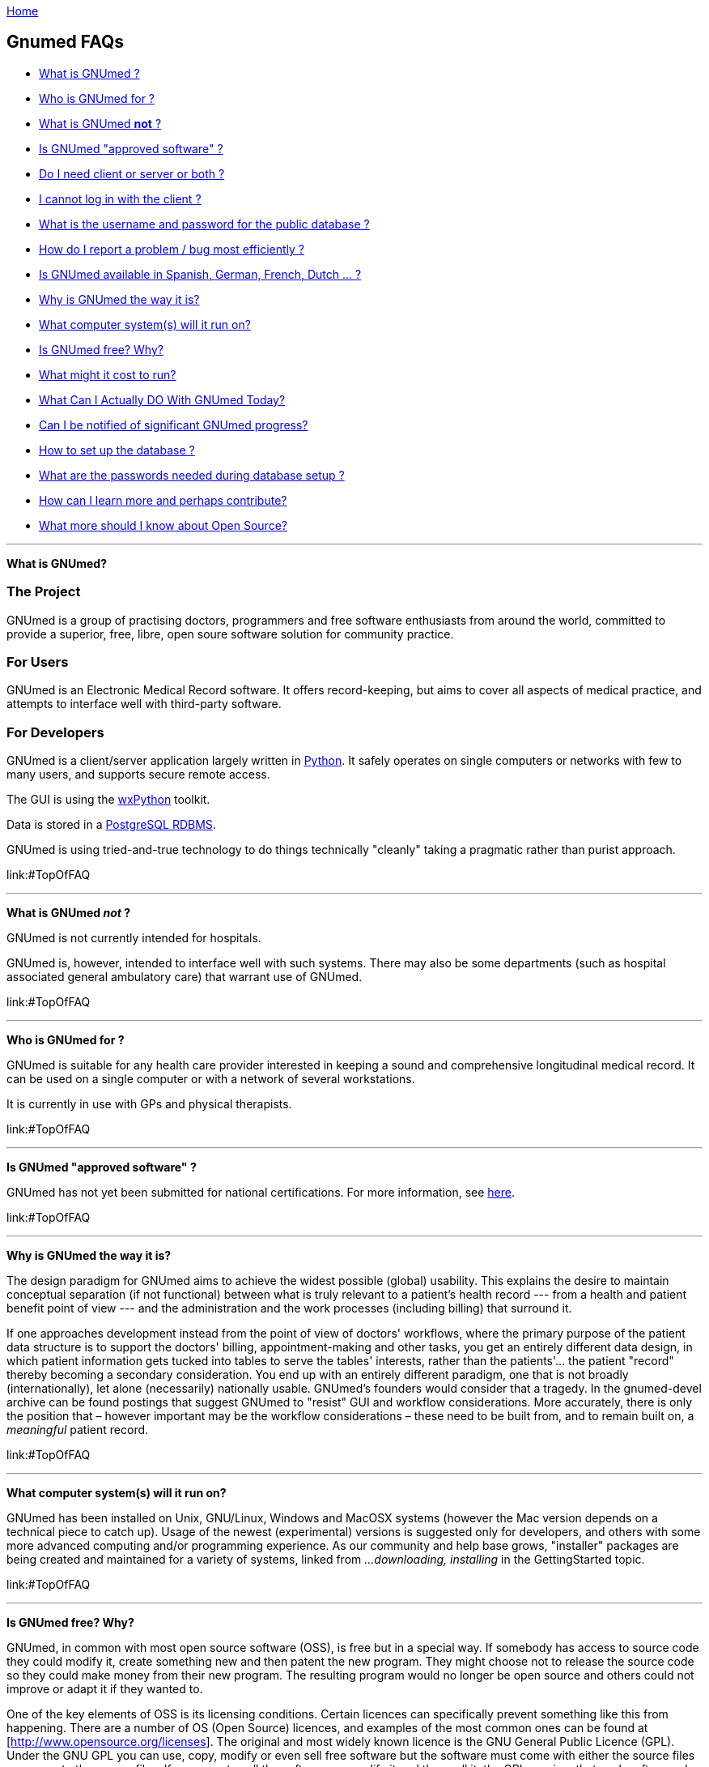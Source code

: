 link:index.html[Home]

== Gnumed FAQs

[[TopOfFAQ]]

* link:#WhatIsGnuMed[What is GNUmed ?]
* link:#WhoGnuMedFor[Who is GNUmed for ?]
* link:#WhatGnuMedNot[What is GNUmed *not* ?]
* link:#IsGnuMedApproved[Is GNUmed "approved software" ?]
* link:#DoIneedClientAndServer[Do I need client or server or both ?]
* link:#LoginFailures[I cannot log in with the client ?]
* link:#WhatDatabasePassword[What is the username and password for the public database ?]
* link:#HowReportBugs[How do I report a problem / bug most efficiently ?]
* link:#GnumedTranslations[Is GNUmed available in Spanish, German,
French, Dutch ... ?]
* link:#WhyIsGnuMedTheWayItIs[Why is GNUmed the way it is?]
* link:#WhatComputerSystems[What computer system(s) will it run on?]
* link:#IsGnuMedFree[Is GNUmed free? Why?]
* link:#GnuMedCost[What might it cost to run?]
* link:#WhatDoToday[What Can I Actually DO With GNUmed Today?]
* link:#NotifiedGnuMedProgress[Can I be notified of significant GNUmed
progress?]
* link:#HowSetupPostgres[How to set up the database ?]
* link:#GNUmedPasswords[What are the passwords needed during database
setup ?]
* link:#HowLearnMore[How can I learn more and perhaps contribute?]
* link:#OpenSourceImplications[What more should I know about Open
Source?]

'''''

[[WhatIsGnuMed]] *What is GNUmed?*

=== The Project

GNUmed is a group of practising doctors, programmers and free
software enthusiasts from around the world, committed to
provide a superior, free, libre, open soure software solution
for community practice.

=== For Users

GNUmed is an Electronic Medical Record software. It offers
record-keeping, but aims to cover all aspects of medical
practice, and attempts to interface well with third-party
software.

=== For Developers

GNUmed is a client/server application largely written in
https://www.python.org[Python]. It safely operates on single
computers or networks with few to many users, and supports
secure remote access.

The GUI is using the https://www.wxpython.org[wxPython] toolkit.

Data is stored in a https://www.postgresql.org[PostgreSQL RDBMS].

GNUmed is using tried-and-true technology to do things
technically "cleanly" taking a pragmatic rather than purist
approach.

link:#TopOfFAQ

'''''

[[WhatGnuMedNot]] *What is GNUmed _not_ ?*

GNUmed is not currently intended for hospitals.

GNUmed is, however, intended to interface well with such
systems. There may also be some departments (such as hospital
associated general ambulatory care) that warrant use of
GNUmed.

link:#TopOfFAQ

'''''

[[WhoGnuMedFor]] *Who is GNUmed for ?*

GNUmed is suitable for any health care provider interested in
keeping a sound and comprehensive longitudinal medical
record. It can be used on a single computer or with a network
of several workstations.

It is currently in use with GPs and physical therapists.

link:#TopOfFAQ

'''''

[[IsGnuMedApproved]] *Is GNUmed "approved software" ?*

GNUmed has not yet been submitted for national certifications. For more
information, see link:CertificationRequirements[here].

link:#TopOfFAQ

'''''

[[WhyIsGnuMedTheWayItIs]] *Why is GNUmed the way it is?*

The design paradigm for GNUmed aims to achieve the widest possible
(global) usability. This explains the desire to maintain conceptual
separation (if not functional) between what is truly relevant to a
patient's health record --- from a health and patient benefit point of
view --- and the administration and the work processes (including
billing) that surround it.

If one approaches development instead from the point of view of doctors'
workflows, where the primary purpose of the patient data structure is to
support the doctors' billing, appointment-making and other tasks, you
get an entirely different data design, in which patient information gets
tucked into tables to serve the tables' interests, rather than the
patients'... the patient "record" thereby becoming a secondary
consideration. You end up with an entirely different paradigm, one that
is not broadly (internationally), let alone (necessarily) nationally
usable. GNUmed's founders would consider that a tragedy. In the
gnumed-devel archive can be found postings that suggest GNUmed to
"resist" GUI and workflow considerations. More accurately, there is only
the position that – however important may be the workflow considerations
– these need to be built from, and to remain built on, a _meaningful_
patient record.

link:#TopOfFAQ

'''''

[[WhatComputerSystems]] *What computer system(s) will it run on?*

GNUmed has been installed on Unix, GNU/Linux, Windows and MacOSX systems
(however the Mac version depends on a technical piece to catch up).
Usage of the newest (experimental) versions is suggested only for
developers, and others with some more advanced computing and/or
programming experience. As our community and help base grows,
"installer" packages are being created and maintained for a variety of
systems, linked from _...downloading, installing_ in the GettingStarted
topic.

link:#TopOfFAQ

'''''

[[IsGnuMedFree]] *Is GNUmed free? Why?*

GNUmed, in common with most open source software (OSS), is free but in a
special way. If somebody has access to source code they could modify it,
create something new and then patent the new program. They might choose
not to release the source code so they could make money from their new
program. The resulting program would no longer be open source and others
could not improve or adapt it if they wanted to.

One of the key elements of OSS is its licensing conditions. Certain
licences can specifically prevent something like this from happening.
There are a number of OS (Open Source) licences, and examples of the
most common ones can be found at [http://www.opensource.org/licenses].
The original and most widely known licence is the GNU General Public
Licence (GPL). Under the GNU GPL you can use, copy, modify or even sell
free software but the software must come with either the source files or
access to the source files. If you were to sell the software, or modify
it and then sell it, the GPL requires that such software also be covered
by the GPL. Thus, you are required to let the buyer know that they can
have the source code and they have the right to use it or modify it if
they wish. They must also be told that the program is sold under the GNU
General Public Licence. The effect of the GPL is that OSS is rarely sold
and that most vendors make their money instead by installing OS software
and otherwise supporting end users.

GNUmed is being released under the GPL because medical software is
evolving from mere administrative tools towards powerful decision
support systems. It is predictable that we will soon reach a state where
software might make better and safer decisions than unexperienced
doctors. This will sooner or later result in situations where a
patient's health or even life depends on using the most sophisticated
software. Given the infinite replicability of software at negligible
cost, it would feel unethical to prevent those in need from having
access to that software.

link:#TopOfFAQ

'''''

[[OpenSourceImplications]] *What more should I know about Free and Open
Source?*

Free and Open Source Softwares (FOSS) are philosophies, initiatives, and
licensing frameworks. They encourage and support models in which source
code must be distributed along with the software, and that the source
code be freely modifiable, with at most minor restrictions. Some myths
about Open Source are discussed in an article available
http://www.cio.com/archive/030104/open.html[online].

With proprietary software, modification including security holes, bug
fixes, and enhancements are under the sole control of the
developer/vendor in terms of timing as well as whether they ever occur.
With GNUmed, these improvements can be done at any time.

With Free and Open Source, "computer people" will still be needed to
attend to set up, maintenance and troubleshooting of the computers and
software. Users will still need to get trained. An ecosystem will need
to get developed, to sustain and improve the software and the installed
user base. Perspectives on how this can be done include

* http://lists.gnu.org/archive/html/gnumed-devel/2009-07/msg00060.html[GNUmed
list posting]
* http://android-blog.org/2009/04/07/donating-vs-investing-in-open-source-projects-semantics-and-self-esteem/[(The
legitimacy of the "investment" perspective)]
* Doctor Mo postings
** http://doctormo.wordpress.com/2009/04/03/foss-investment-not-charity/[Contributing
to share in a benefit] (It's not all about charity)
** http://doctormo.wordpress.com/2009/02/15/the-misconceptions-of-non-commercial-foss/[The
Misconceptions of Non-commercial FOSS]
** http://doctormo.wordpress.com/2009/02/13/debian-economics/[Debian
Linux "resold" to the Masses?]
* http://www.nosi.net/[Nonprofit Open Source Initiative], an
organization that was started to facilitate and encourage the use of
free open source software in the nonprofit sector
* http://cofundos.org/[Cofundos], an open-source investment-enabling
tool
* http://news.cnet.com/8301-13505_3-10078682-16.html[caveats] about
trying to take an open source project "commercially"

link:#TopOfFAQ

'''''

[[GnuMedCost]] *What might it cost to run?*

The cost (time and financial) to install, maintain, support and improve
the software in one's medical practice does not fit a traditional model.
With proprietary software a vendor sells you a "run-time copy" or a
license to use their software, with built-in or optional annual
maintenance, upgrade, and support costs. Sales and support of computer
equipment and networking are sometimes also provided, and this package
can have administrative appeal (i.e. the "one stop shop").

As GNUmed can be obtained without fee, self-sufficient persons will find
their only costs will relate to their hardware and, for multi-user and
remote access, to their network. Some Free and Open Source communities
have been able to identify and provide economically priced hardware
solutions --- see for example a http://oscarservice.com/[service company
built around the OSCAR project] _Caveat: While GNUmed may itself cost
nothing, "full" EMR and practice support is unlikely to be achieved
until later versions, and so some users may want/need, in the meantime,
to use some non-Open Source software alongside GNUmed._

The costs of self-sufficiency must also be kept in mind. The ability to
install, configure and troubleshoot (to the point of debugging) packages
on your operating system(s) is needed, as well training and support for
your own office staff. Even if you are _able_ to do this you may find
this erodes your total time available, and causes the disruption to your
medical practice activities, and your enjoyment may come more from
helping to improve GNUmed than in doing all of your own support.

Most doctors will want or need skilled computer support people to do
some or all of their computing support. Especially for a first
implementation you would want or need to secure ample help with the
hardware and network design plus software installation and configuration
and training. Once your system is functioning smoothly you will likely
want to structure an arrangement in which these people provide a base
amount of ongoing support, with additional service on a "pay as you go"
basis. Because you are unlikely to need a full-time person (at least not
on an ongoing basis) it will make tremendous sense to co-ordinate your
needs with those of one or more other GnuMed-based medical practices in
order to make feasible a critical mass of sustainable local support.

Having said all of the above a few ballpark numbers may be helpful
predicated on i) Free and Open Source costing the same or less for
support and ii) your _NOT_ having to pay acquisition costs, nor pre-pay
for future development --- you would only pay towards any of those
GNUMed core enhancements, or customizations, whose costs --- time,
energy or money --- would make sense to share. Using some non-Free/Open
Source systems as a basis for comparison, in Canada, EMR vendors have
been known to charge on average USD equivalents of $1500 – 2100 per
full-time doctor for installation, support, and any bug-fixes and
feature-enhancements issued within the year, more
http://www.oscarcanada.org/about-oscar/brief-overview[here]. Talk to
some local computer support people to assist you with some calculations.
As soon as we collect any of our own real examples of costs, we can
share the information.

link:#TopOfFAQ

'''''

[[WhatDoToday]] *What Can I Actually DO With GNUmed Today?*

* We are maintaining this on its own page
link:WhatCanIActuallyDOWithGNUmedToday[here].

link:#TopOfFAQ

'''''

[[NotifiedGnuMedProgress]] *Can I be notified of significant GNUmed
progress?*

* Sure! Subscribe to the low-volume
http://lists.gnu.org/mailman/listinfo/gnumed-announce[gnumed-announce]
email list and we'll let you know at intervals of any key developments.

link:#TopOfFAQ

'''''

[[HowLearnMore]] *How can I learn more and perhaps contribute?*

* Become a local advocate for Free and Open Source software, and help
prepare your colleagues and health agencies for its use
* Track GNUmed's progress via the mailing list (presently only the
http://lists.gnu.org/mailman/listinfo/gnumed-devel[developer] list has
activity), and share your ideas with the others on the list
* We can always use help with building packages, to make it easier for
end-users to install and try GNUmed, see link:BinaryPackages[here].
* Easy-to-do bug fixes and/or wishlist items (which may not be bugs)
have been tagged over at our Launchpad account, go to
https://bugs.launchpad.net/gnumed/+bugs?advanced=1["Bugs in GNUmed:
Advanced Search"] and, under Tags, put in "easy-to-do".
* One of the ways of getting involved with coding in a project is by
looking at bug reports and read into the code and try to figure out
where the bug could be. One doesn't really have to find it or fix it,
just trying to find it will make one think about how the code is put
together. Pick a bug, a todo or a mini project and start asking.
* Want help finding a role? Just ask!

link:#TopOfFAQ

'''''

[[LoginFailures]] *I cannot log in with the client ?*

PostgreSQL must be installed on a computer on your network.

A GNUmed server package must be installed on that computer.

The package provides tools to create a database suitable for
use with GNUmed clients. These tools may need to be run
manually to actually set up the database.

The database version and client version must suitably match.

Database access credentials must have been set up and entered
into the login dialog.

Default credentials are _any-doc_ / _any-doc_ (*do change
them* !).

A public database (publicdb.gnumed.de) can be used for testing.

You may want to enlist professional support for setup and administration.

link:#TopOfFAQ

'''''

[[WhatDatabasePassword]] *What is the username, and password, for the public database?*

The username for the public database on publicdb.gnumed.de is *any-doc*.

The password is *any-doc* as well.

link:#TopOfFAQ

'''''

[[HowSetupPostgres]] *How to set up the database ?

Before GNUmed can work it is important to set up a database
environment aka setting up PostgreSQL. Extensive information is provided
link:ServerInstallUpgrade[here]

link:#TopOfFAQ

'''''

[[HowReportBugs]] *How do I report bugs most efficiently?*

* _every_ bug report is helpful - we want your reports !

* if a problem occurs the Python client will enable you to send an
email to the https://lists.gnu.org/mailman/listinfo/gnumed-bugs[bugs mailing list]
** please do include some indication as to what you were trying to do
** please do include your email address so we can get back to you
_directly_ rather than on the mailing list only (to which you would need to subscribe)

* use our https://bugs.launchpad.net/gnumed[bug tracker] to report as
much information about the problem as you can
** always include the log file
*** the log file can be saved from the Help Menu to a suitable place on your computer
*** make sure the log file does not contain patient data before sending

* notify the developers about the bug:
** via the mailto:gnumed-devel@gnu.org[developers mailing list] (https://lists.gnu.org/mailman/listinfo/gnumed-devel[subscription required])

* http://www.chiark.greenend.org.uk/~sgtatham/bugs.html[optimize your bug report]
* http://www.catb.org/~esr/faqs/smart-questions.html[optimize your inquiry]

link:#TopOfFAQ

'''''

[[GNUmedPasswords]] *What are the passwords needed during database setup ?*

GNUmed works with a number of passwords to provide database security as
well as to identify users. What passwords are asked or preseeded depends
largely on the operating systems you are using as well as the mode of
installation. Generally speaking Windows users have the option to have
all passwords preset for them. More advanced users have the option to
have all to none supplied. On Linux it depends on the installation
method. Usually if you know the password for user 'root' it will not ask
any password work out of the box.

* *Passwords on MS Windows - boostrapping*
** If you installed from the All-in-One package the following password
are preset:
*** MS Windows-system user 'postgres' has the password 'servicepassword'
*** the database user 'gm-dbo' has the password 'gm-dbpass'
*** the database administrator 'postgres' has the password
'postgrespassword'

* *Passwords on Linux* * You will be asked the password for the user
gm-dbo. The very first time there is no password. So whatever you give
as a response value for the password will be set as password for the
future. You need this password to add staff accounts to GNUmed.

link:#TopOfFAQ

'''''

[[GnumedTranslations]] *Is GNUmed available in Spanish, German, French,
Dutch ... ?*

GNUmed is designed to support almost any language. Translations range
from complete to just started. For a quick overview visit
https://translations.launchpad.net/gnumed and consider
link:ContributeToGNUmed[contributing to GNUmed]

link:#TopOfFAQ

'''''

[[DoIneedClientAndServer]] *Do I need _client_ or _server_ or both ?*

GNUmed consists of a client part and a server part.

The server stores all data and the client enables users to
work with that data during the care process.

One usually needs one server part and one or multiple clients
installed per office. There are separate downloads for the
client and the server part.

link:#TopOfFAQ

'''''

link:index.html[Home]
